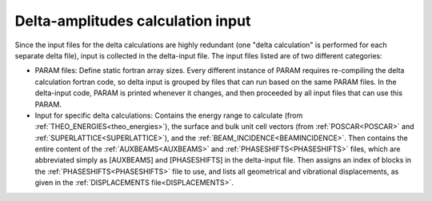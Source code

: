 .. _delta-input:

Delta-amplitudes calculation input
==================================

Since the input files for the delta calculations are highly redundant 
(one "delta calculation" is performed for each separate delta file), 
input is collected in the delta-input file.
The input files listed are of two different categories:

-   PARAM files: Define static fortran array sizes.
    Every different instance of PARAM requires re-compiling the delta 
    calculation fortran code, so delta input is grouped by files that 
    can run based on the same PARAM files.
    In the delta-input code, PARAM is printed whenever it changes, and 
    then proceeded by all input files that can use this PARAM.
-   Input for specific delta calculations:
    Contains the energy range to calculate 
    (from :ref:`THEO_ENERGIES<theo_energies>`), the surface and bulk unit 
    cell vectors (from :ref:`POSCAR<POSCAR>` and 
    :ref:`SUPERLATTICE<SUPERLATTICE>`), and the 
    :ref:`BEAM_INCIDENCE<BEAMINCIDENCE>`.
    Then contains the entire content of the :ref:`AUXBEAMS<AUXBEAMS>` 
    and :ref:`PHASESHIFTS<PHASESHIFTS>`  files, which are abbreviated 
    simply as [AUXBEAMS] and [PHASESHIFTS] in the delta-input file.
    Then assigns an index of blocks in the 
    :ref:`PHASESHIFTS<PHASESHIFTS>` file to use, and lists all 
    geometrical and vibrational displacements, as given in the 
    :ref:`DISPLACEMENTS file<DISPLACEMENTS>`.
